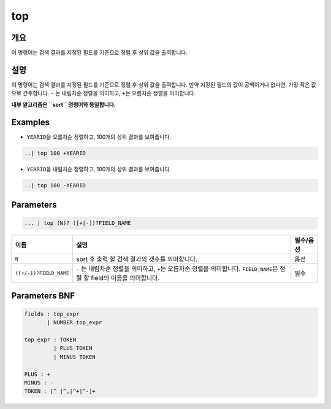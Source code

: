 
top
====================================================================================================

개요
----------------------------------------------------------------------------------------------------

이 명령어는 검색 결과를 지정된 필드를 기준으로 정렬 후 상위 값을 출력합니다. 

설명
----------------------------------------------------------------------------------------------------

이 명령어는 검색 결과를 지정된 필드를 기준으로 정렬 후 상위 값을 출력합니다. 만약 지정된 필드의 값이 공백이거나 없다면, 가장 작은 값으로 간주합니다. ``-`` 는 내림차순 정렬을 의미하고, ``+``\ 는 오름차순 정렬을 의미합니다.

**내부 알고리즘은 ``sort`` 명령어와 동일합니다.**

Examples
----------------------------------------------------------------------------------------------------


* ``YEARID``\ 을 오름차순 정렬하고, 100개의 상위 결과를 보여줍니다.

.. code-block:: none

   ..| top 100 +YEARID


* ``YEARID``\ 을 내림차순 정렬하고, 100개의 상위 결과를 보여줍니다.

.. code-block:: none

   ..| top 100 -YEARID

Parameters
----------------------------------------------------------------------------------------------------

.. code-block:: none

   ... | top (N)? ([+|-])?FIELD_NAME

.. list-table::
   :header-rows: 1

   * - 이름
     - 설명
     - 필수/옵션
   * - ``N``
     - sort 후 출력 할 검색 결과의 갯수를 의미합니다.
     - 옵션
   * - ``([+/-])?FIELD_NAME``
     - ``-`` 는 내림차순 정렬을 의미하고, ``+``\ 는 오름차순 정렬을 의미합니다. ``FIELD_NAME``\ 은 정렬 할 field의 이름을 의미합니다.
     - 필수


Parameters BNF
----------------------------------------------------------------------------------------------------

.. code-block:: none

   fields : top_expr
          | NUMBER top_expr

   top_expr : TOKEN
            | PLUS TOKEN
            | MINUS TOKEN

   PLUS : +
   MINUS : -
   TOKEN : [^ |^,|^+|^-]+
